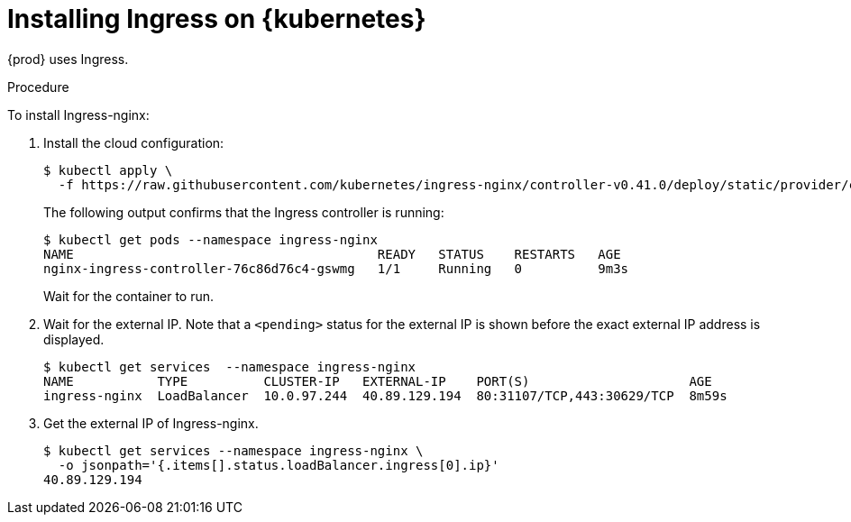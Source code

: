 // Module included in the following assemblies:
//
// installing-{prod-id-short}-on-microsoft-azure
// preparing-google-cloud-platform-for-installing-che

[id="installing-ingress-on-kubernetes_{context}"]
= Installing Ingress on {kubernetes}

{prod} uses Ingress.

.Procedure

To install Ingress-nginx:

. Install the cloud configuration:
+
----
$ kubectl apply \
  -f https://raw.githubusercontent.com/kubernetes/ingress-nginx/controller-v0.41.0/deploy/static/provider/cloud/deploy.yaml
----

+
The following output confirms that the Ingress controller is running:
+
----
$ kubectl get pods --namespace ingress-nginx
NAME                                        READY   STATUS    RESTARTS   AGE
nginx-ingress-controller-76c86d76c4-gswmg   1/1     Running   0          9m3s
----
+
Wait for the container to run.

. Wait for the external IP. Note that a `<pending>` status for the external IP is shown before the exact external IP address is displayed.
+
----
$ kubectl get services  --namespace ingress-nginx
NAME           TYPE          CLUSTER-IP   EXTERNAL-IP    PORT(S)                     AGE
ingress-nginx  LoadBalancer  10.0.97.244  40.89.129.194  80:31107/TCP,443:30629/TCP  8m59s
----

. Get the external IP of Ingress-nginx.
+
----
$ kubectl get services --namespace ingress-nginx \
  -o jsonpath='{.items[].status.loadBalancer.ingress[0].ip}'
40.89.129.194
----
